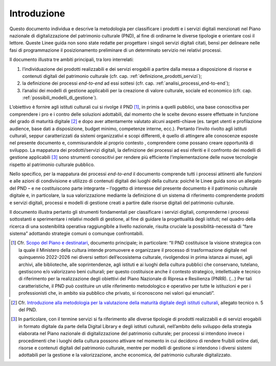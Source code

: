 Introduzione
============

Questo documento individua e descrive la metodologia per classificare i
prodotti e i servizi digitali menzionati nel Piano nazionale di
digitalizzazione del patrimonio culturale (PND), al fine di ordinarne le
diverse tipologie e orientare così il lettore. Queste Linee guida non
sono state redatte per progettare i singoli servizi digitali citati,
bensì per delineare nelle fasi di programmazione il posizionamento
preliminare di un determinato servizio nei relativi processi.

Il documento illustra tre ambiti principali, tra loro interrelati:

1. l’individuazione dei prodotti realizzabili e dei servizi erogabili a
   partire dalla messa a disposizione di risorse e contenuti digitali
   del patrimonio culturale (cfr. cap. :ref:`definizione_prodotti_servizi`);

2. la definizione dei processi *end-to-end* ad essi sottesi (cfr. cap.
   :ref:`analisi_processi_end-to-end`);

3. l’analisi dei modelli di gestione applicabili per la creazione di
   valore culturale, sociale ed economico (cfr. cap. :ref:`possibili_modelli_di_gestione`).

L’obiettivo è fornire agli istituti culturali cui si rivolge il
PND [1]_, in primis a quelli pubblici, una base conoscitiva per
comprendere i pro e i contro delle soluzioni adottabili, dal momento che
le scelte devono essere effettuate in funzione del grado di maturità
digitale [2]_ e dopo aver attentamente valutato alcuni aspetti-chiave
(es. target utenti e profilazione audience, base dati a disposizione,
budget minimo, competenze interne, ecc.). Pertanto l’invito rivolto agli
istituti culturali, seppur caratterizzati da sistemi organizzativi e
scopi differenti, è quello di attingere alle conoscenze esposte nel
presente documento e, commisurandole al proprio contesto , comprendere
come possano creare opportunità di sviluppo. La mappatura dei
prodotti/servizi digitali, la definizione dei processi ad essi riferiti
e il confronto dei modelli di gestione applicabili [3]_ sono strumenti
conoscitivi per rendere più efficiente l’implementazione delle nuove
tecnologie rispetto al patrimonio culturale pubblico.

Nello specifico, per la mappatura dei processi *end-to-end* il documento
comprende tutti i processi attinenti alle funzioni e alle azioni di
condivisione e utilizzo di contenuti digitali dei luoghi della cultura:
poiché le Linee guida sono un allegato del PND – e ne costituiscono
parte integrante – l’oggetto di interesse del presente documento è il
patrimonio culturale digitale e, in particolare, la sua valorizzazione
mediante la definizione di un sistema di riferimento comprendente
prodotti e servizi digitali, processi e modelli di gestione creati a
partire dalle risorse digitali del patrimonio culturale.

Il documento illustra pertanto gli strumenti fondamentali per
classificare i servizi digitali, comprenderne i processi sottostanti e
sperimentare i relativi modelli di gestione, al fine di guidare la
progettualità degli istituti; nel quadro della ricerca di una
sostenibilità operativa raggiungibile a livello nazionale, risulta
cruciale la possibilità-necessità di “fare sistema” adottando strategie
comuni o comunque confrontabili.

.. _Scopo del Piano e destinatari: https://docs.italia.it/italia/icdp/icdp-pnd-docs/it/giugno-2022/scopo-del-piano-e-destinatari.html

.. [1] Cfr. `Scopo del Piano e destinatari`_, documento principale; in
   particolare: “Il PND costituisce la visione strategica con la quale
   il Ministero della cultura intende promuovere e organizzare il
   processo di trasformazione digitale nel quinquennio 2022-2026 nei
   diversi settori dell’ecosistema culturale, rivolgendosi in prima
   istanza ai musei, agli archivi, alle biblioteche, alle
   soprintendenze, agli istituti e ai luoghi della cultura pubblici che
   conservano, tutelano, gestiscono e/o valorizzano beni culturali; per
   questo costituisce anche il contesto strategico, intellettuale e
   tecnico di riferimento per la realizzazione degli obiettivi del Piano
   Nazionale di Ripresa e Resilienza (PNRR). (…) Per tali
   caratteristiche, il PND può costituire un utile riferimento
   metodologico e operativo per tutte le istituzioni e per i
   professionisti che, in ambito sia pubblico che privato, si
   riconoscono nei valori qui enunciati”.

.. _Introduzione alla metodologia per la valutazione della maturità digitale degli istituti culturali: https://docs.italia.it/italia/icdp/icdp-pnd-maturita-docs/
.. [2] Cfr. `Introduzione alla metodologia per la valutazione della maturità digitale degli istituti culturali`_, allegato tecnico n. 5 del PND.

.. [3] In particolare, con il termine servizi si fa riferimento alle
   diverse tipologie di prodotti realizzabili e di servizi erogabili in
   formato digitale da parte della Digital Library e degli istituti
   culturali, nell’ambito dello sviluppo della strategia elaborata nel
   Piano nazionale di digitalizzazione del patrimonio culturale; per
   processi si intendono invece i procedimenti che i luoghi della
   cultura possono attivare nel momento in cui decidono di rendere
   fruibili online dati, risorse e contenuti digitali del patrimonio
   culturale, mentre per modelli di gestione si intendono i diversi
   sistemi adottabili per la gestione e la valorizzazione, anche
   economica, del patrimonio culturale digitalizzato.
